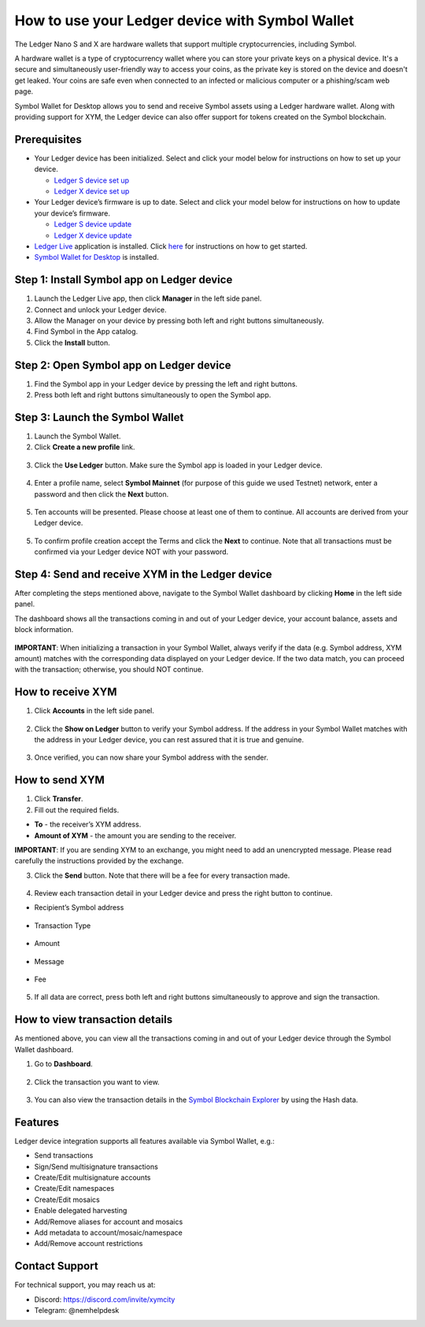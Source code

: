 .. post:: 26 Mar, 2023
    :category: Account
    :tags: wallet, Ledger
    :excerpt: 1
    :nocomments:

################################################
How to use your Ledger device with Symbol Wallet
################################################

The Ledger Nano S and X are hardware wallets that support multiple cryptocurrencies, including Symbol.

A hardware wallet is a type of cryptocurrency wallet where you can store your private keys on a physical device. It's a secure and simultaneously user-friendly way to access your coins, as the private key is stored on the device and doesn't get leaked. Your coins are safe even when connected to an infected or malicious computer or a phishing/scam web page.

Symbol Wallet for Desktop allows you to send and receive Symbol assets using a Ledger hardware wallet. Along with providing support for XYM, the Ledger device can also offer support for tokens created on the Symbol blockchain.

*************
Prerequisites
*************

- Your Ledger device has been initialized. Select and click your model below for instructions on how to set up your device.

  - `Ledger S device set up <https://support.ledger.com/hc/en-us/articles/360000613793>`_
  - `Ledger X device set up <https://support.ledger.com/hc/en-us/articles/360018784134>`_

- Your Ledger device’s firmware is up to date. Select and click your model below for instructions on how to update your device’s firmware.

  - `Ledger S device update <https://support.ledger.com/hc/en-us/articles/360002731113>`_
  - `Ledger X device update <https://support.ledger.com/hc/en-us/articles/360013349800>`_

- `Ledger Live <https://www.ledger.com/ledger-live>`_ application is installed. Click `here <https://www.ledger.com/start-your-crypto-journey>`_ for instructions on how to get started.

- `Symbol Wallet for Desktop <https://github.com/nemgrouplimited/symbol-desktop-wallet/releases/latest>`_ is installed.

*******************************************
Step 1: Install Symbol app on Ledger device
*******************************************

1. Launch the Ledger Live app, then click **Manager** in the left side panel.

2. Connect and unlock your Ledger device.

3. Allow the Manager on your device by pressing both left and right buttons simultaneously.

4. Find Symbol in the App catalog.

5. Click the **Install** button.

.. figure:: ../../resources/images/screenshots/ledger-guide-0.png
  :align: center
  :width: 100%
  :class: with-shadow
  :target: /_images/ledger-guide-0.png

****************************************
Step 2: Open Symbol app on Ledger device
****************************************

1. Find the Symbol app in your Ledger device by pressing the left and right buttons.

2. Press both left and right buttons simultaneously to open the Symbol app.

.. figure:: ../../resources/images/screenshots/ledger-guide-1.png
  :align: center
  :width: 100%
  :class: with-shadow
  :target: /_images/ledger-guide-1.png

********************************
Step 3: Launch the Symbol Wallet
********************************

1. Launch the Symbol Wallet.

2. Click **Create a new profile** link.

.. figure:: ../../resources/images/screenshots/ledger-guide-2.png
  :align: center
  :width: 100%
  :class: with-shadow
  :target: /_images/ledger-guide-2.png

3. Click the **Use Ledger** button. Make sure the Symbol app is loaded in your Ledger device.

.. figure:: ../../resources/images/screenshots/ledger-guide-3.png
  :align: center
  :width: 100%
  :class: with-shadow
  :target: /_images/ledger-guide-3.png

4. Enter a profile name, select **Symbol Mainnet** (for purpose of this guide we used Testnet) network, enter a password and then click the **Next** button.

.. figure:: ../../resources/images/screenshots/ledger-guide-4.png
  :align: center
  :width: 100%
  :class: with-shadow
  :target: /_images/ledger-guide-4.png

5. Ten accounts will be presented. Please choose at least one of them to continue. All accounts are derived from your Ledger device.

.. figure:: ../../resources/images/screenshots/ledger-guide-5.png
  :align: center
  :width: 100%
  :class: with-shadow
  :target: /_images/ledger-guide-5.png

5. To confirm profile creation accept the Terms and click the **Next** to continue. Note that all transactions must be confirmed via your Ledger device NOT with your password.

.. figure:: ../../resources/images/screenshots/ledger-guide-6.png
  :align: center
  :width: 100%
  :class: with-shadow
  :target: /_images/ledger-guide-6.png

*************************************************
Step 4: Send and receive XYM in the Ledger device
*************************************************

After completing the steps mentioned above, navigate to the Symbol Wallet dashboard by clicking **Home** in the left side panel.

The dashboard shows all the transactions coming in and out of your Ledger device, your account balance, assets and block information.

.. figure:: ../../resources/images/screenshots/ledger-guide-7.png
  :align: center
  :width: 100%
  :class: with-shadow
  :target: /_images/ledger-guide-7.png


**IMPORTANT**: When initializing a transaction in your Symbol Wallet, always verify if the data (e.g. Symbol address, XYM amount) matches with the corresponding data displayed on your Ledger device. If the two data match, you can proceed with the transaction; otherwise, you should NOT continue.

******************
How to receive XYM
******************

1. Click **Accounts** in the left side panel.

.. figure:: ../../resources/images/screenshots/ledger-guide-8.png
  :align: center
  :width: 100%
  :class: with-shadow
  :target: /_images/ledger-guide-8.png

2. Click the **Show on Ledger** button to verify your Symbol address. If the address in your Symbol Wallet matches with the address in your Ledger device, you can rest assured that it is true and genuine.

.. figure:: ../../resources/images/screenshots/ledger-guide-9.png
  :align: center
  :width: 100%
  :class: with-shadow
  :target: /_images/ledger-guide-9.png

.. figure:: ../../resources/images/screenshots/ledger-guide-10.png
  :align: center
  :width: 100%
  :class: with-shadow
  :target: /_images/ledger-guide-10.png

.. figure:: ../../resources/images/screenshots/ledger-guide-11.png
  :align: center
  :width: 100%
  :class: with-shadow
  :target: /_images/ledger-guide-11.png

3. Once verified, you can now share your Symbol address with the sender.

***************
How to send XYM
***************

1. Click **Transfer**.

2. Fill out the required fields.

- **To** - the receiver’s XYM address.
- **Amount of XYM** - the amount you are sending to the receiver.

**IMPORTANT**: If you are sending XYM to an exchange, you might need to add an unencrypted message. Please read carefully the instructions provided by the exchange.

3. Click the **Send** button. Note that there will be a fee for every transaction made.

.. figure:: ../../resources/images/screenshots/ledger-guide-12.png
  :align: center
  :width: 100%
  :class: with-shadow
  :target: /_images/ledger-guide-12.png

.. figure:: ../../resources/images/screenshots/ledger-guide-13.png
  :align: center
  :width: 100%
  :class: with-shadow
  :target: /_images/ledger-guide-13.png

4. Review each transaction detail in your Ledger device and press the right button to continue.

* Recipient’s Symbol address

.. figure:: ../../resources/images/screenshots/ledger-guide-14.png
  :align: center
  :width: 100%
  :class: with-shadow
  :target: /_images/ledger-guide-14.png

* Transaction Type

.. figure:: ../../resources/images/screenshots/ledger-guide-15.png
  :align: center
  :width: 100%
  :class: with-shadow
  :target: /_images/ledger-guide-15.png

* Amount

.. figure:: ../../resources/images/screenshots/ledger-guide-16.png
  :align: center
  :width: 100%
  :class: with-shadow
  :target: /_images/ledger-guide-16.png

* Message

.. figure:: ../../resources/images/screenshots/ledger-guide-17.png
  :align: center
  :width: 100%
  :class: with-shadow
  :target: /_images/ledger-guide-17.png

.. figure:: ../../resources/images/screenshots/ledger-guide-18.png
  :align: center
  :width: 100%
  :class: with-shadow
  :target: /_images/ledger-guide-18.png

* Fee

.. figure:: ../../resources/images/screenshots/ledger-guide-19.png
  :align: center
  :width: 100%
  :class: with-shadow
  :target: /_images/ledger-guide-19.png

5. If all data are correct, press both left and right buttons simultaneously to approve and sign the transaction.

.. figure:: ../../resources/images/screenshots/ledger-guide-20.png
  :align: center
  :width: 100%
  :class: with-shadow
  :target: /_images/ledger-guide-20.png

*******************************
How to view transaction details
*******************************

As mentioned above, you can view all the transactions coming in and out of your Ledger device through the Symbol Wallet dashboard.

1. Go to **Dashboard**.

.. figure:: ../../resources/images/screenshots/ledger-guide-21.png
  :align: center
  :width: 100%
  :class: with-shadow
  :target: /_images/ledger-guide-21.png

2. Click the transaction you want to view.

.. figure:: ../../resources/images/screenshots/ledger-guide-22.png
  :align: center
  :width: 100%
  :class: with-shadow
  :target: /_images/ledger-guide-22.png

3. You can also view the transaction details in the `Symbol Blockchain Explorer <https://symbol.fyi/>`_ by using the Hash data.

********
Features
********

Ledger device integration supports all features available via Symbol Wallet, e.g.:

- Send transactions

- Sign/Send multisignature transactions

- Create/Edit multisignature accounts

- Create/Edit namespaces

- Create/Edit mosaics

- Enable delegated harvesting

- Add/Remove aliases for account and mosaics

- Add metadata to account/mosaic/namespace

- Add/Remove account restrictions

***************
Contact Support
***************

For technical support, you may reach us at:

- Discord: https://discord.com/invite/xymcity

- Telegram: @nemhelpdesk